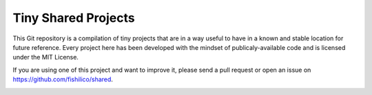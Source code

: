 Tiny Shared Projects
====================

This Git repository is a compilation of tiny projects that are in a way useful
to have in a known and stable location for future reference. Every project here
has been developed with the mindset of publicaly-available code and is licensed
under the MIT License.

If you are using one of this project and want to improve it, please send a pull
request or open an issue on https://github.com/fishilico/shared.


.. image:: https://travis-ci.org/fishilico/shared.png?branch=master
    :target: https://travis-ci.org/fishilico/shared

.. image:: https://img.shields.io/lgtm/alerts/g/fishilico/shared.svg?logo=lgtm&logoWidth=18
    :target: https://lgtm.com/projects/g/fishilico/shared/alerts/

.. image:: https://app.codacy.com/project/badge/Grade/019772cfc800415c9e7ef351523c48cc
    :target: https://www.codacy.com/manual/fishilico/shared?utm_source=github.com&utm_medium=referral&utm_content=fishilico/shared&utm_campaign=Badge_Grade
